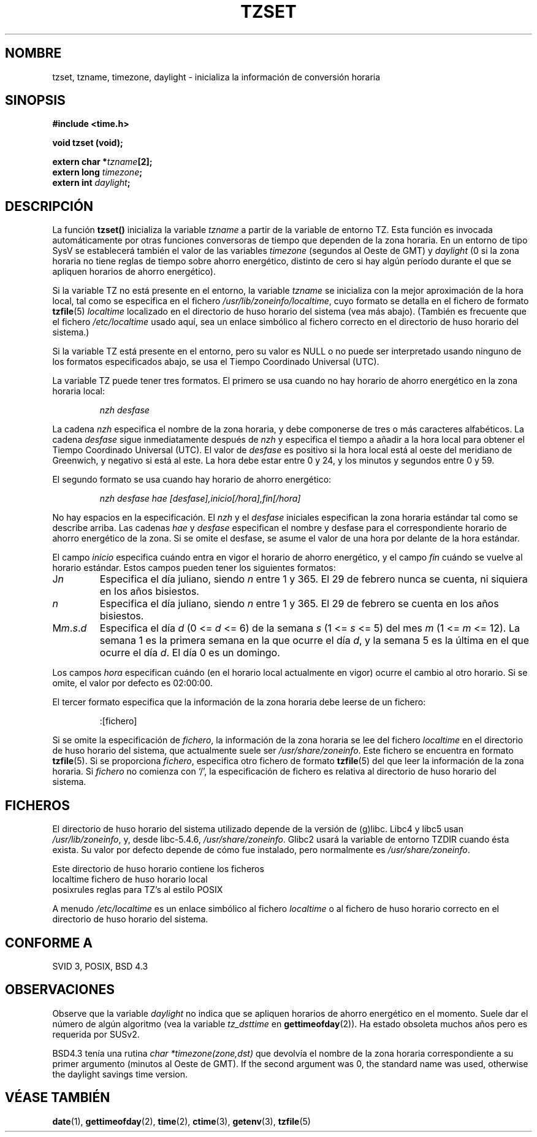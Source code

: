 .\" Copyright 1993 David Metcalfe (david@prism.demon.co.uk)
.\"
.\" Permission is granted to make and distribute verbatim copies of this
.\" manual provided the copyright notice and this permission notice are
.\" preserved on all copies.
.\"
.\" Permission is granted to copy and distribute modified versions of this
.\" manual under the conditions for verbatim copying, provided that the
.\" entire resulting derived work is distributed under the terms of a
.\" permission notice identical to this one
.\" 
.\" Since the Linux kernel and libraries are constantly changing, this
.\" manual page may be incorrect or out-of-date.  The author(s) assume no
.\" responsibility for errors or omissions, or for damages resulting from
.\" the use of the information contained herein.  The author(s) may not
.\" have taken the same level of care in the production of this manual,
.\" which is licensed free of charge, as they might when working
.\" professionally.
.\" 
.\" Formatted or processed versions of this manual, if unaccompanied by
.\" the source, must acknowledge the copyright and authors of this work.
.\"
.\" References consulted:
.\"     Linux libc source code
.\"     Lewine's _POSIX Programmer's Guide_ (O'Reilly & Associates, 1991)
.\"     386BSD man pages
.\" Modified Sun Jul 25 11:01:58 1993 by Rik Faith (faith@cs.unc.edu)
.\" Modified 2001-11-13, aeb
.\"
.\" Traducción por Urko Lusa <ulusa@lacueva.ddns.org> 19980323
.\" Traducción revisada por Miguel Pérez Ibars <mpi79470@alu.um.es> el 25-febrero-2005
.\"
.TH TZSET 3  "13 noviembre 2001" "" "Manual del programador de Linux"
.SH NOMBRE
tzset, tzname, timezone, daylight \- inicializa la información de conversión horaria
.SH SINOPSIS
.nf
.B #include <time.h>
.sp
.B void tzset (void);
.sp
.BI "extern char *" tzname [2];
.BI "extern long " timezone ;
.BI "extern int " daylight ;
.fi
.SH DESCRIPCIÓN
La función \fBtzset()\fP inicializa la variable \fItzname\fP a partir de la
variable de entorno TZ. Esta función es invocada automáticamente por otras
funciones conversoras de tiempo que dependen de la zona horaria.
En un entorno de tipo SysV se establecerá también el valor de las variables \fItimezone\fP
(segundos al Oeste de GMT) y \fIdaylight\fP (0 si la zona horaria no tiene
reglas de tiempo sobre ahorro energético, distinto de cero si hay algún período
durante el que se apliquen horarios de ahorro energético).
.PP
Si la variable TZ no está presente en el entorno, la variable \fItzname\fP
se inicializa con la mejor aproximación de la hora local, tal como se
especifica en el fichero \fI/usr/lib/zoneinfo/localtime\fP, cuyo formato se
detalla en el fichero de formato
.BR tzfile (5)
\fIlocaltime\fP
localizado en el directorio de huso horario del sistema (vea más abajo).
(También es frecuente que el fichero
.I /etc/localtime
usado aquí, sea un enlace simbólico al fichero correcto en el directorio de huso horario
del sistema.)
.PP
Si la variable TZ está presente en el entorno, pero su valor es NULL o no
puede ser interpretado usando ninguno de los formatos especificados abajo,
se usa el Tiempo Coordinado Universal (UTC).
.PP
La variable TZ puede tener tres formatos. El primero se usa cuando no
hay horario de ahorro energético en la zona horaria local:
.sp
.RS
.I nzh desfase
.RE
.sp
La cadena \fInzh\fP especifica el nombre de la zona horaria, y debe
componerse de tres o más caracteres alfabéticos. La cadena \fIdesfase\fP
sigue inmediatamente después de \fInzh\fP y especifica el tiempo a añadir a
la hora local para obtener el Tiempo Coordinado Universal (UTC). El valor de
\fIdesfase\fP es positivo si la hora local está al oeste del meridiano de
Greenwich, y negativo si está al este. La hora debe estar entre 0 y 24, y
los minutos y segundos entre 0 y 59.
.PP
El segundo formato se usa cuando hay horario de ahorro energético:
.sp
.RS
.I nzh desfase hae [desfase],inicio[/hora],fin[/hora]
.RE
.sp
No hay espacios en la especificación. El \fInzh\fP y el \fIdesfase\fP
iniciales especifican la zona horaria estándar tal como se describe arriba.
Las cadenas \fIhae\fP y \fIdesfase\fP especifican el nombre y desfase para
el correspondiente horario de ahorro energético de la zona. Si se omite el
desfase, se asume el valor de una hora por delante de la hora estándar.
.PP
El campo \fIinicio\fP especifica cuándo entra en vigor el horario de ahorro
energético, y el campo \fIfin\fP cuándo se vuelve al horario estándar. Estos
campos pueden tener los siguientes formatos:
.TP
J\fIn\fP
Especifica el día juliano, siendo \fIn\fP entre 1 y 365. El 29 de febrero
nunca se cuenta, ni siquiera en los años bisiestos.
.TP 
.I n
Especifica el día juliano, siendo \fIn\fP entre 1 y 365. El 29 de febrero se
cuenta en los años bisiestos.
.TP 
M\fIm\fP.\fIs\fP.\fId\fP
Especifica el día \fId\fP (0 <= \fId\fP <= 6) de la semana \fIs\fP (1 <=
\fIs\fP <= 5) del mes \fIm\fP (1 <= \fIm\fP <= 12). La semana 1 es la
primera semana en la que ocurre el día \fId\fP, y la semana 5 es la última
en el que ocurre el día \fId\fP. El día 0 es un domingo.
.PP
Los campos \fIhora\fP especifican cuándo (en el horario local actualmente en
vigor) ocurre el cambio al otro horario. Si se omite, el valor por defecto
es 02:00:00.
.PP
El tercer formato especifica que la información de la zona horaria debe
leerse de un fichero:
.sp
.RS
:[fichero]
.RE
.sp
Si se omite la especificación de \fIfichero\fP, la información de la
zona horaria se lee del fichero
.I localtime
en el directorio de huso horario del sistema, que actualmente suele ser
.IR /usr/share/zoneinfo .
Este fichero se encuentra en formato
.BR tzfile (5).
Si se proporciona \fIfichero\fP, especifica otro fichero de formato
.BR tzfile (5)
del que leer la información de la zona horaria. Si \fIfichero\fP no comienza
con `/', la especificación de fichero es relativa al directorio de
huso horario del sistema.
.SH FICHEROS
El directorio de huso horario del sistema utilizado depende de la versión de
(g)libc.
Libc4 y libc5 usan
.IR /usr/lib/zoneinfo ,
y, desde libc-5.4.6,
.IR /usr/share/zoneinfo .
Glibc2 usará la variable de entorno TZDIR cuando ésta exista.
Su valor por defecto depende de cómo fue instalado, pero normalmente
es
.IR /usr/share/zoneinfo .
.LP
Este directorio de huso horario contiene los ficheros
.nf
localtime      fichero de huso horario local
posixrules     reglas para TZ's al estilo POSIX
.fi
.LP
A menudo
.I /etc/localtime
es un enlace simbólico al fichero
.I localtime
o al fichero de huso horario correcto en el directorio de huso horario del sistema.
.SH "CONFORME A"
SVID 3, POSIX, BSD 4.3
.SH OBSERVACIONES
Observe que la variable \fIdaylight\fP no indica que se apliquen horarios
de ahorro energético en el momento. Suele dar el número de algún algoritmo
(vea la variable \fItz_dsttime\fP en
.BR gettimeofday (2)).
Ha estado obsoleta muchos años pero es requerida por SUSv2.
.LP
BSD4.3 tenía una rutina \fIchar *timezone(zone,dst)\fP que devolvía el
nombre de la zona horaria correspondiente a su primer argumento (minutos
al Oeste de GMT). If the second argument was 0, the standard name was used,
otherwise the daylight savings time version.
.SH "VÉASE TAMBIÉN"
.BR date (1),
.BR gettimeofday (2),
.BR time (2),
.BR ctime (3),
.BR getenv (3),
.BR tzfile (5)
